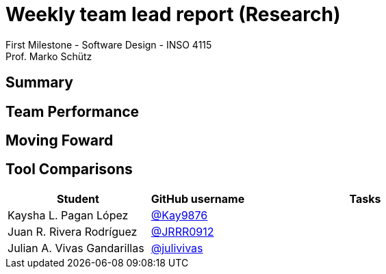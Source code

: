 = Weekly team lead report (Research)
First Milestone - Software Design - INSO 4115
Prof. Marko Schütz 
:doctype: book

== Summary


== Team Performance

== Moving Foward

== Tool Comparisons


[cols="3,2,5",options="header"]
|===
| Student| GitHub username | Tasks
| Kaysha L. Pagan López | link:https://github.com/Kay9876[@Kay9876] | 
| Juan R. Rivera Rodríguez | link:https://github.com/JRRR0912[@JRRR0912] | 
| Julian A. Vivas Gandarillas | link:https://github.com/julivivas[@julivivas] | 
|===
